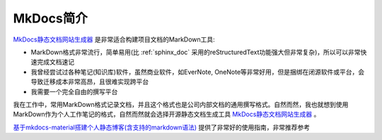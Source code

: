 .. _intro_mkdocs:

=================
MkDocs简介
=================

`MkDocs静态文档网站生成器 <https://www.mkdocs.org>`_ 是非常适合构建项目文档的MarkDown工具:

- MarkDown格式非常流行，简单易用(比 :ref:`sphinx_doc` 采用的reStructuredText功能强大但非常复杂)，所以可以非常快速完成文档速记
- 我曾经尝试过各种笔记(知识库)软件，虽然商业软件，如EverNote, OneNote等非常好用，但是捆绑在闭源软件或平台，会导致迁移成本非常高昂，且很难实现跨平台
- 我需要一个完全自由的撰写平台

我在工作中，常用MarkDown格式记录文档，并且这个格式也是公司内部文档的通用撰写格式。自然而然，我也就想到使用MarkDown作为个人工作笔记的格式，自然而然就会选择开源静态文档生成工具 `MkDocs静态文档网站生成器 <https://www.mkdocs.org>`_ 。

`基于mkdocs-material搭建个人静态博客(含支持的markdown语法) <https://cyent.github.io/markdown-with-mkdocs-material/>`_ 提供了非常好的使用指南，非常推荐参考
